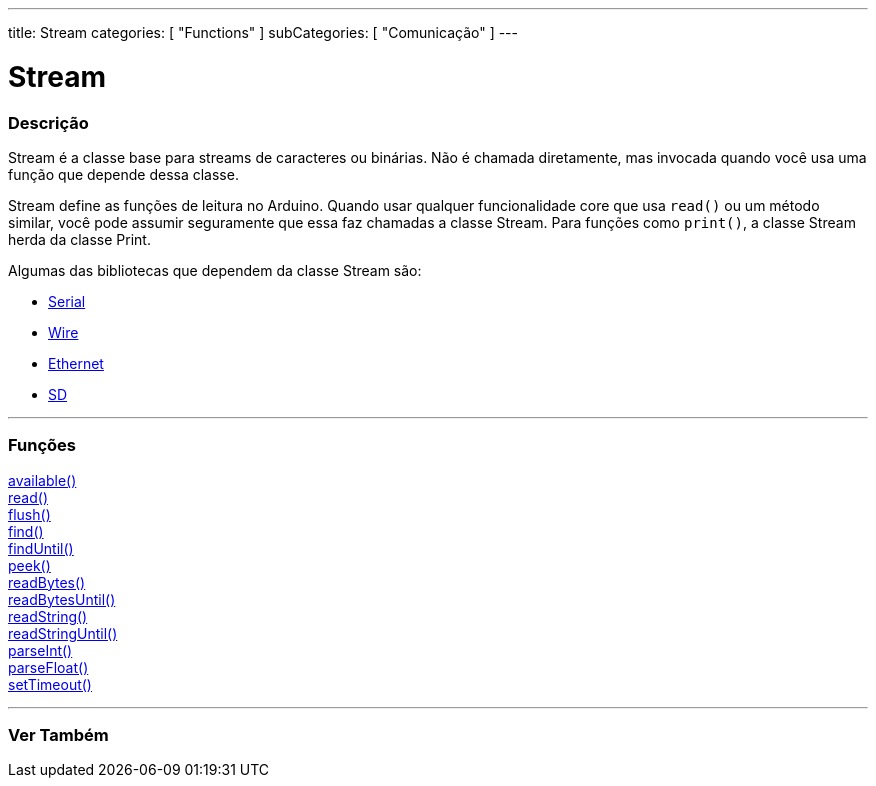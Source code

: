 ---
title: Stream
categories: [ "Functions" ]
subCategories: [ "Comunicação" ]
---

= Stream

// OVERVIEW SECTION STARTS
[#overview]
--

[float]
=== Descrição
Stream é a classe base para streams de caracteres ou binárias. Não é chamada diretamente, mas invocada quando você usa uma função que depende dessa classe.

Stream define as funções de leitura no Arduino. Quando usar qualquer funcionalidade core que usa `read()` ou um método similar, você pode assumir seguramente que essa faz chamadas a classe Stream. Para funções como `print()`, a classe Stream herda da classe Print.

Algumas das bibliotecas que dependem da classe Stream são:

* link:../serial[Serial]
* link:https://www.arduino.cc/en/Reference/Wire[Wire]
* link:https://www.arduino.cc/en/Reference/Ethernet[Ethernet]
* link:https://www.arduino.cc/en/Reference/SD[SD]


--
// OVERVIEW SECTION ENDS


// FUNCTIONS SECTION STARTS
[#functions]
--

'''

[float]
=== Funções
link:../stream/streamavailable[available()] +
link:../stream/streamread[read()] +
link:../stream/streamflush[flush()] +
link:../stream/streamfind[find()] +
link:../stream/streamfinduntil[findUntil()] +
link:../stream/streampeek[peek()] +
link:../stream/streamreadbytes[readBytes()] +
link:../stream/streamreadbytesuntil[readBytesUntil()] +
link:../stream/streamreadstring[readString()] +
link:../stream/streamreadstringuntil[readStringUntil()] +
link:../stream/streamparseint[parseInt()] +
link:../stream/streamparsefloat[parseFloat()] +
link:../stream/streamsettimeout[setTimeout()]

'''

--
// FUNCTIONS SECTION ENDS


// SEE ALSO SECTION
[#see_also]
--

[float]
=== Ver Também

--
// SEE ALSO SECTION ENDS
